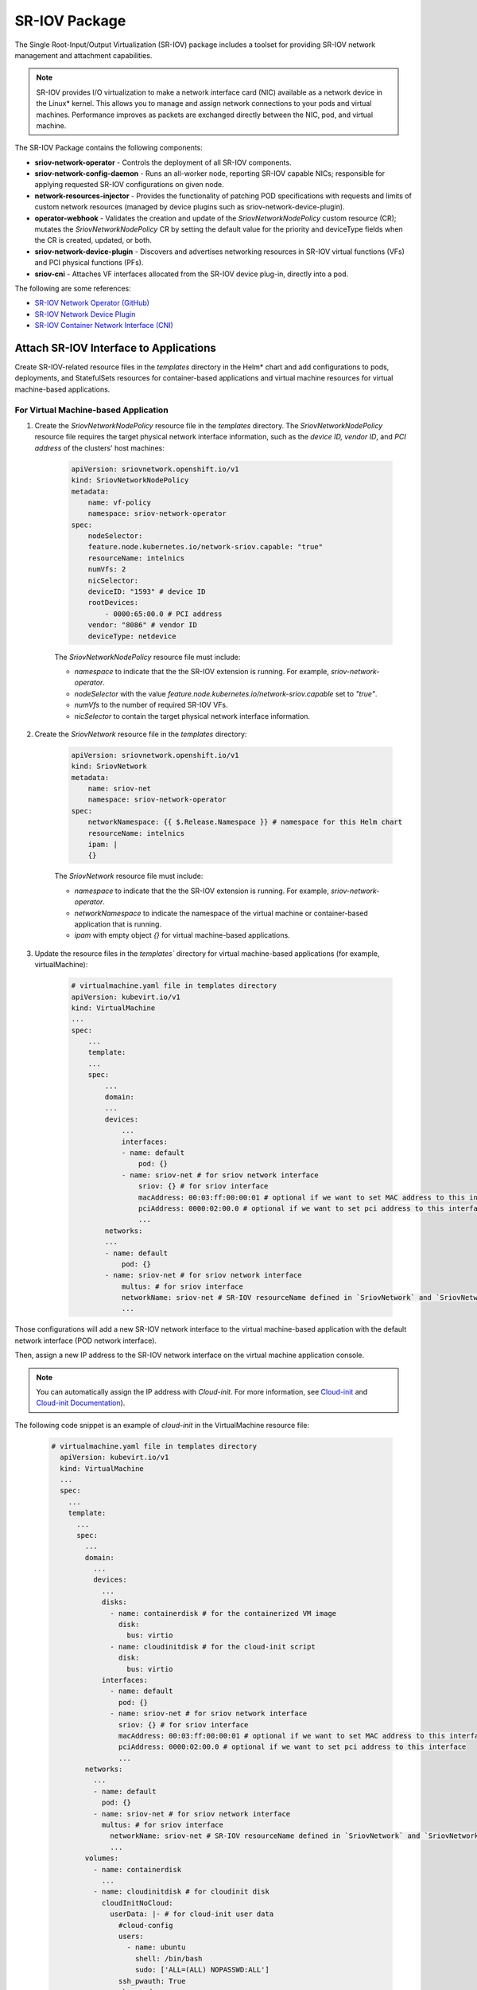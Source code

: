 SR-IOV Package
=============================================================

The Single Root-Input/Output Virtualization (SR-IOV) package includes a toolset for providing SR-IOV network management and attachment capabilities.

.. note::

    SR-IOV provides I/O virtualization to make a network interface card (NIC) available as a network device in the Linux\* kernel. This allows you to manage and assign network connections to your pods and virtual machines. Performance improves as packets are exchanged directly between the NIC, pod, and virtual machine.

The SR-IOV Package contains the following components:

* **sriov-network-operator** - Controls the deployment of all SR-IOV components.
* **sriov-network-config-daemon** - Runs an all-worker node, reporting SR-IOV capable NICs; responsible for applying requested SR-IOV configurations on given node.
* **network-resources-injector** - Provides the functionality of patching POD specifications with requests and limits of custom network resources
  (managed by device plugins such as sriov-network-device-plugin).
* **operator-webhook** - Validates the creation and update of the `SriovNetworkNodePolicy` custom resource (CR);
  mutates the `SriovNetworkNodePolicy` CR by setting the default value for the priority and deviceType fields when the CR is created, updated, or both.
* **sriov-network-device-plugin** - Discovers and advertises networking resources in SR-IOV virtual functions (VFs) and PCI physical functions (PFs).
* **sriov-cni** - Attaches VF interfaces allocated from the SR-IOV device plug-in, directly into a pod.

The following are some references:

* `SR-IOV Network Operator (GitHub) <https://github.com/k8snetworkplumbingwg/sriov-network-operator>`_
* `SR-IOV Network Device Plugin <https://github.com/k8snetworkplumbingwg/sriov-network-device-plugin>`_
* `SR-IOV Container Network Interface (CNI) <https://github.com/openshift/sriov-cni>`_


Attach SR-IOV Interface to Applications
-------------------------------------------------

Create SR-IOV-related resource files in the `templates` directory in the Helm\* chart and add configurations to pods, deployments,
and StatefulSets resources for container-based applications and virtual machine resources for virtual machine-based applications.

For Virtual Machine-based Application
+++++++++++++++++++++++++++++++++++++

#. Create the `SriovNetworkNodePolicy` resource file in the `templates` directory.
   The `SriovNetworkNodePolicy` resource file requires the target physical network interface information, such as the `device ID,` `vendor ID`, and `PCI address` of the clusters' host machines:

    .. code:: yaml

        apiVersion: sriovnetwork.openshift.io/v1
        kind: SriovNetworkNodePolicy
        metadata:
            name: vf-policy
            namespace: sriov-network-operator
        spec:
            nodeSelector:
            feature.node.kubernetes.io/network-sriov.capable: "true"
            resourceName: intelnics
            numVfs: 2
            nicSelector:
            deviceID: "1593" # device ID
            rootDevices:
                - 0000:65:00.0 # PCI address
            vendor: "8086" # vendor ID
            deviceType: netdevice

    The `SriovNetworkNodePolicy` resource file must include:

    * `namespace` to indicate that the the SR-IOV extension is running. For example, `sriov-network-operator`.
    * `nodeSelector` with the value `feature.node.kubernetes.io/network-sriov.capable` set to `"true"`.
    * `numVfs` to the number of required SR-IOV VFs.
    * `nicSelector` to contain the target physical network interface information.

#. Create the `SriovNetwork` resource file in the `templates` directory:

    .. code:: yaml

        apiVersion: sriovnetwork.openshift.io/v1
        kind: SriovNetwork
        metadata:
            name: sriov-net
            namespace: sriov-network-operator
        spec:
            networkNamespace: {{ $.Release.Namespace }} # namespace for this Helm chart
            resourceName: intelnics
            ipam: |
            {}

    The `SriovNetwork` resource file must include:

    * `namespace` to indicate that the the SR-IOV extension is running. For example, `sriov-network-operator`.
    * `networkNamespace` to indicate the namespace of the virtual machine or container-based application that is running.
    * `ipam` with empty object `{}` for virtual machine-based applications.

#. Update the resource files in the `templates`` directory for virtual machine-based applications (for example, virtualMachine):

    .. code:: yaml

        # virtualmachine.yaml file in templates directory
        apiVersion: kubevirt.io/v1
        kind: VirtualMachine
        ...
        spec:
            ...
            template:
            ...
            spec:
                ...
                domain:
                ...
                devices:
                    ...
                    interfaces:
                    - name: default
                        pod: {}
                    - name: sriov-net # for sriov network interface
                        sriov: {} # for sriov interface
                        macAddress: 00:03:ff:00:00:01 # optional if we want to set MAC address to this interface
                        pciAddress: 0000:02:00.0 # optional if we want to set pci address to this interface
                        ...
                networks:
                ...
                - name: default
                    pod: {}
                - name: sriov-net # for sriov network interface
                    multus: # for sriov interface
                    networkName: sriov-net # SR-IOV resourceName defined in `SriovNetwork` and `SriovNetworkNodePolicy` with the vendor name
                    ...

Those configurations will add a new SR-IOV network interface to the virtual machine-based application with the default network interface (POD network interface).

Then, assign a new IP address to the SR-IOV network interface on the virtual machine application console.

.. note::

    You can automatically assign the IP address with `Cloud-init`. For more information, see `Cloud-init <https://kubevirt.io/user-guide/virtual_machines/startup_scripts/#cloud-init>`_ and `Cloud-init Documentation <https://cloudinit.readthedocs.io/en/latest/>`_).

The following code snippet is an example of `cloud-init` in the VirtualMachine resource file:

 .. code:: yaml

    # virtualmachine.yaml file in templates directory
      apiVersion: kubevirt.io/v1
      kind: VirtualMachine
      ...
      spec:
        ...
        template:
          ...
          spec:
            ...
            domain:
              ...
              devices:
                ...
                disks:
                  - name: containerdisk # for the containerized VM image
                    disk:
                      bus: virtio
                  - name: cloudinitdisk # for the cloud-init script
                    disk:
                      bus: virtio
                interfaces:
                  - name: default
                    pod: {}
                  - name: sriov-net # for sriov network interface
                    sriov: {} # for sriov interface
                    macAddress: 00:03:ff:00:00:01 # optional if we want to set MAC address to this interface
                    pciAddress: 0000:02:00.0 # optional if we want to set pci address to this interface
                    ...
            networks:
              ...
              - name: default
                pod: {}
              - name: sriov-net # for sriov network interface
                multus: # for sriov interface
                  networkName: sriov-net # SR-IOV resourceName defined in `SriovNetwork` and `SriovNetworkNodePolicy` with the vendor name
                  ...
            volumes:
              - name: containerdisk
                ...
              - name: cloudinitdisk # for cloudinit disk
                cloudInitNoCloud:
                  userData: |- # for cloud-init user data
                    #cloud-config
                    users:
                      - name: ubuntu
                        shell: /bin/bash
                        sudo: ['ALL=(ALL) NOPASSWD:ALL']
                    ssh_pwauth: True
                    chpasswd:
                      list: |
                        ubuntu:ubuntu
                      expire: False
                    write_files:
                      - path: /bin/startup.sh
                        permissions: 0755
                        owner: root:root
                        content: |
                          #!/bin/bash
                          sudo systemctl restart qemu-guest-agent
                    runcmd:
                      - /bin/startup.sh
                  networkData: |- # for cloud-init network data
                    network:
                      version: 2
                      ethernets:
                        enp1s0: # this is for POD network
                          dhcp4: true
                          dhcp4-overrides:
                            route-metric: 100
                        enp2s0: # this is for sriov network
                          match:
                            macaddress: "00:03:ff:00:00:01" # should be matched to MAC address in sriov interface definition
                          addresses:
                            - 10.1.0.31/24 # target IP address
                          routes:
                            - to: 0.0.0.0/0 # add new routing rules
                              via: 10.1.0.1
                              metric: 0

.. note::

  `cloud-init` works only on Linux*. For Windows* OS, use `SysPrep`. For more information, see `Sysprep <https://kubevirt.io/user-guide/virtual_machines/startup_scripts/#sysprep>`_).

For Container-based Application
++++++++++++++++++++++++++++++++

#. Create the `SriovNetworkNodePolicy` resource file in the `templates` directory.

   The `SriovNetworkNodePolicy` resource file requires the target physical network interface information, such as the `device ID,` `vendor ID`, and `PCI address` of the clusters' host machines:

    .. code:: yaml

        apiVersion: sriovnetwork.openshift.io/v1
        kind: SriovNetworkNodePolicy
        metadata:
            name: vf-policy
            namespace: sriov-network-operator
        spec:
            nodeSelector:
            feature.node.kubernetes.io/network-sriov.capable: "true"
            resourceName: intelnics
            numVfs: 2
            nicSelector:
            deviceID: "1593" # device ID
            rootDevices:
                - 0000:65:00.0 # PCI address
            vendor: "8086" # vendor ID
            deviceType: netdevice

#. Create the `SriovNetwork` resource file in the `templates` directory as follows:

    .. code:: yaml

        apiVersion: sriovnetwork.openshift.io/v1
        kind: SriovNetwork
        metadata:
            name: sriov-net
            namespace: sriov-network-operator
        spec:
            networkNamespace: {{ $.Release.Namespace }} # namespace for this Helm chart
            resourceName: intelnics
            ipam: |
            {
                "type": "host-local",
                "subnet": "10.56.217.0/24",
                "routes": [{
                "dst": "0.0.0.0/0"
                }],
                "gateway": "10.56.217.1"
            }

    The `SriovNetwork` resource file must include:

    * `namespace` to indicate that the the SR-IOV extension is running. For example, `sriov-network-operator`.
    * `networkNamespace` to indicate the namespace of the virtual machine or container-based application that is running.
    * `ipam` with empty object `{}` for virtual machine-based applications.

Finally, the pod for the deployment will have SR-IOV network interface with an IP address in the subnet specified in `SriovNetwork`.

For more information on SR-IOV, refer to:

  - `SR-IOV Network Operator <https://github.com/openshift/sriov-network-operator>`_
  - `Configure SR-IOV Device <https://docs.openshift.com/container-platform/4.11/networking/hardware_networks/configuring-sriov-device.html>`_
  - `Architecture <https://github.com/kubevirt/kubevirt/blob/main/docs/network/sriov.md>`_
